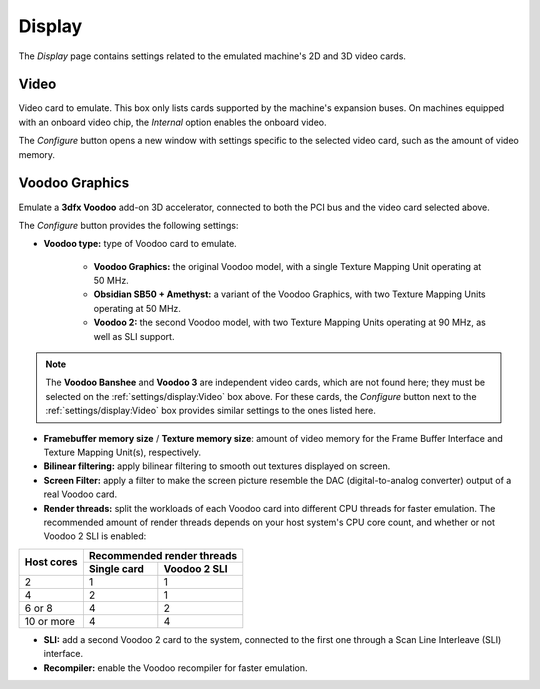 Display
=======

The *Display* page contains settings related to the emulated machine's 2D and 3D video cards.

Video
-----

Video card to emulate. This box only lists cards supported by the machine's expansion buses. On machines equipped with an onboard video chip, the *Internal* option enables the onboard video.

The *Configure* button opens a new window with settings specific to the selected video card, such as the amount of video memory.

Voodoo Graphics
---------------

Emulate a **3dfx Voodoo** add-on 3D accelerator, connected to both the PCI bus and the video card selected above.

The *Configure* button provides the following settings:

* **Voodoo type:** type of Voodoo card to emulate.

   * **Voodoo Graphics:** the original Voodoo model, with a single Texture Mapping Unit operating at 50 MHz.
   * **Obsidian SB50 + Amethyst:** a variant of the Voodoo Graphics, with two Texture Mapping Units operating at 50 MHz.
   * **Voodoo 2:** the second Voodoo model, with two Texture Mapping Units operating at 90 MHz, as well as SLI support.

.. note:: The **Voodoo Banshee** and **Voodoo 3** are independent video cards, which are not found here; they must be selected on the :ref:`settings/display:Video` box above. For these cards, the *Configure* button next to the :ref:`settings/display:Video` box provides similar settings to the ones listed here.

* **Framebuffer memory size** / **Texture memory size**: amount of video memory for the Frame Buffer Interface and Texture Mapping Unit(s), respectively.
* **Bilinear filtering:** apply bilinear filtering to smooth out textures displayed on screen.
* **Screen Filter:** apply a filter to make the screen picture resemble the DAC (digital-to-analog converter) output of a real Voodoo card.
* **Render threads:** split the workloads of each Voodoo card into different CPU threads for faster emulation. The recommended amount of render threads depends on your host system's CPU core count, and whether or not Voodoo 2 SLI is enabled:

+----------+--------------------------+
|Host cores|Recommended render threads|
|          +-----------+--------------+
|          |Single card|Voodoo 2 SLI  |
+==========+===========+==============+
|2         |1          |1             |
+----------+-----------+--------------+
|4         |2          |1             |
+----------+-----------+--------------+
|6 or 8    |4          |2             |
+----------+-----------+--------------+
|10 or more|4          |4             |
+----------+-----------+--------------+

* **SLI:** add a second Voodoo 2 card to the system, connected to the first one through a Scan Line Interleave (SLI) interface.
* **Recompiler:** enable the Voodoo recompiler for faster emulation.
